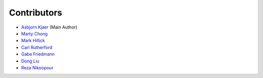 ============
Contributors
============

* `Asbjorn Kjaer <https://github.com/bunjiboys>`_ (Main Author)
* `Marty Chong <https://github.com/TheM0ng00se>`_
* `Mark Hillick <https://github.com/markofu>`_
* `Carl Rutherford <https://github.com/crruthe>`_
* `Gabe Friedmann <https://github.com/riot-gabe>`_
* `Dong Liu <https://github.com/HTTP500>`_
* `Reza Nikoopour <https://github.com/rnikoopour>`_
